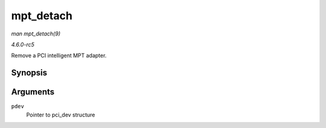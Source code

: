 .. -*- coding: utf-8; mode: rst -*-

.. _API-mpt-detach:

==========
mpt_detach
==========

*man mpt_detach(9)*

*4.6.0-rc5*

Remove a PCI intelligent MPT adapter.


Synopsis
========

.. c:function:: void mpt_detach( struct pci_dev * pdev )

Arguments
=========

``pdev``
    Pointer to pci_dev structure


.. ------------------------------------------------------------------------------
.. This file was automatically converted from DocBook-XML with the dbxml
.. library (https://github.com/return42/sphkerneldoc). The origin XML comes
.. from the linux kernel, refer to:
..
.. * https://github.com/torvalds/linux/tree/master/Documentation/DocBook
.. ------------------------------------------------------------------------------
